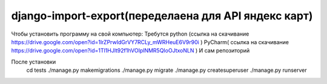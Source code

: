 ====================
django-import-export(переделаена для API яндекс карт)
====================
Чтобы установить программу на свой компьютер:
Требутся python (ссылка на скачивание https://drive.google.com/open?id=1lrZPrwIdGrVY7RCLy_mWRHeuE6V9r90i )
PyCharm( ссылка на скачивание https://drive.google.com/open?id=1Tl1HJlt92f1hVOIplNMR5QIoOJtxoNLN )
И сам репозиторий 

После установки 
    cd tests    
    ./manage.py makemigrations
    ./manage.py migrate
    ./manage.py createsuperuser
    ./manage.py runserver
